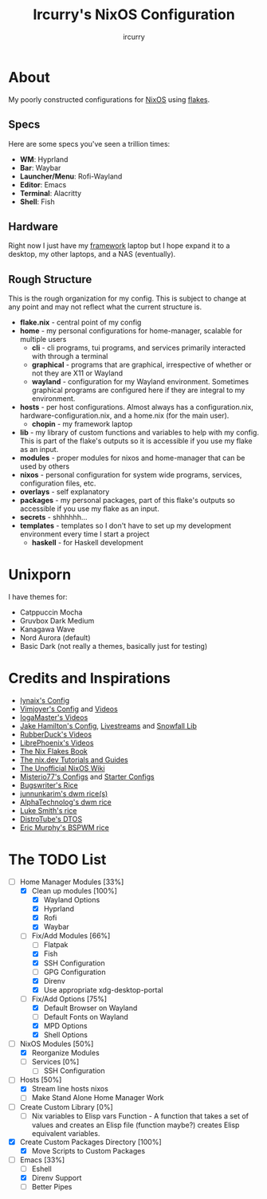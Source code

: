 #+TITLE: Ircurry's NixOS Configuration
#+AUTHOR: ircurry

* About
My poorly constructed configurations for [[https://nixos.org/][NixOS]] using [[https://nixos.wiki/wiki/Flakes][flakes]].

** Specs
Here are some specs you've seen a trillion times:
- *WM*: Hyprland
- *Bar*: Waybar
- *Launcher/Menu*: Rofi-Wayland
- *Editor*: Emacs
- *Terminal*: Alacritty
- *Shell*: Fish

** Hardware
Right now I just have my [[https://frame.work/][framework]] laptop but I hope expand it to a desktop, my other laptops, and a NAS (eventually).

** Rough Structure
This is the rough organization for my config. This is subject to change at any point and may not reflect what the current structure is.
  - *flake.nix* - central point of my config
  - *home* - my personal configurations for home-manager, scalable for multiple users
    - *cli* - cli programs, tui programs, and services primarily interacted with through a terminal
    - *graphical* - programs that are graphical, irrespective of whether or not they are X11 or Wayland
    - *wayland* - configuration for my Wayland environment. Sometimes graphical programs are configured here if they are integral to my environment.
  - *hosts* - per host configurations. Almost always has a configuration.nix, hardware-configuration.nix, and a home.nix (for the main user).
    - *chopin* - my framework laptop
  - *lib* - my library of custom functions and variables to help with my config. This is part of the flake's outputs so it is accessible if you use my flake as an input.
  - *modules* - proper modules for nixos and home-manager that can be used by others
  - *nixos* - personal configuration for system wide programs, services, configuration files, etc.
  - *overlays* - self explanatory
  - *packages* - my personal packages, part of this flake's outputs so accessible if you use my flake as an input.
  - *secrets* - shhhhhh...
  - *templates* - templates so I don't have to set up my development environment every time I start a project
    - *haskell* - for Haskell development

* Unixporn
I have themes for:
- Catppuccin Mocha
- Gruvbox Dark Medium
- Kanagawa Wave
- Nord Aurora (default)
- Basic Dark (not really a themes, basically just for testing)

[[file:./screenshots/screenshot1.png]]
[[file:./screenshots/screenshot2.png]]
[[file:./screenshots/screenshot3.png]]

* Credits and Inspirations
- [[https://github.com/iynaix/dotfiles][Iynaix's Config]]
- [[https://github.com/vimjoyer/nixconf][Vimjoyer's Config]] and [[https://youtube.com/channel/UC_zBdZ0_H_jn41FDRG7q4Tw][Videos]]
- [[https://youtube.com/channel/UCFzUEe9XUlkDLp6AmtNzmOA][IogaMaster's Videos]]
- [[https://github.com/jakehamilton/config][Jake Hamilton's Config]], [[https://youtube.com/playlist?list=PLCy0xwW0SDSSt2VJKx3MsXRuVvcFUO6Sw][Livestreams]] and [[https://github.com/snowfallorg/lib][Snowfall Lib]]
- [[https://youtube.com/channel/UCs_xdqtQHTkl7LxazKIjKCg][RubberDuck's Videos]]
- [[https://youtube.com/channel/UCeZyoDTk0J-UPhd7MUktexw][LibrePhoenix's Videos]]
- [[https://nixos-and-flakes.thiscute.world/][The Nix Flakes Book]]
- [[https://nix.dev/][The nix.dev Tutorials and Guides]]
- [[https://nixos.wiki/][The Unofficial NixOS Wiki]]
- [[https://github.com/Misterio77/nix-config][Misterio77's Configs]] and [[https://github.com/Misterio77/nix-starter-configs][Starter Configs]]
- [[https://git.bugswriter.com/dotfiles.git/][Bugswriter's Rice]]
- [[https://github.com/junnunkarim/dotfiles-linux][junnunkarim's dwm rice(s)]]
- [[https://github.com/AlphaTechnolog/dwm][AlphaTechnolog's dwm rice]]
- [[https://github.com/LukeSmithxyz/voidrice][Luke Smith's rice]]
- [[https://gitlab.com/dtos/dtos][DistroTube's DTOS]]
- [[https://github.com/ericmurphyxyz/dotfiles][Eric Murphy's BSPWM rice]]

* The TODO List
- [-] Home Manager Modules [33%]
  - [X] Clean up modules [100%]
    - [X] Wayland Options
    - [X] Hyprland
    - [X] Rofi
    - [X] Waybar
  - [-] Fix/Add Modules [66%]
    - [ ] Flatpak
    - [X] Fish
    - [X] SSH Configuration
    - [ ] GPG Configuration
    - [X] Direnv
    - [X] Use appropriate xdg-desktop-portal
  - [-] Fix/Add Options [75%]
    - [X] Default Browser on Wayland
    - [ ] Default Fonts on Wayland
    - [X] MPD Options
    - [X] Shell Options
- [-] NixOS Modules [50%]
  - [X] Reorganize Modules
  - [ ] Services [0%]
    - [ ] SSH Configuration
- [-] Hosts [50%]
  - [X] Stream line hosts nixos
  - [-] Make Stand Alone Home Manager Work
- [ ] Create Custom Library [0%]
  - [ ] Nix variables to Elisp vars Function - A function that takes a set of values and creates an Elisp file (function maybe?) creates Elisp equivalent variables.
- [X] Create Custom Packages Directory [100%]
  - [X] Move Scripts to Custom Packages
- [-] Emacs [33%]
  - [ ] Eshell
  - [X] Direnv Support
  - [ ] Better Pipes
